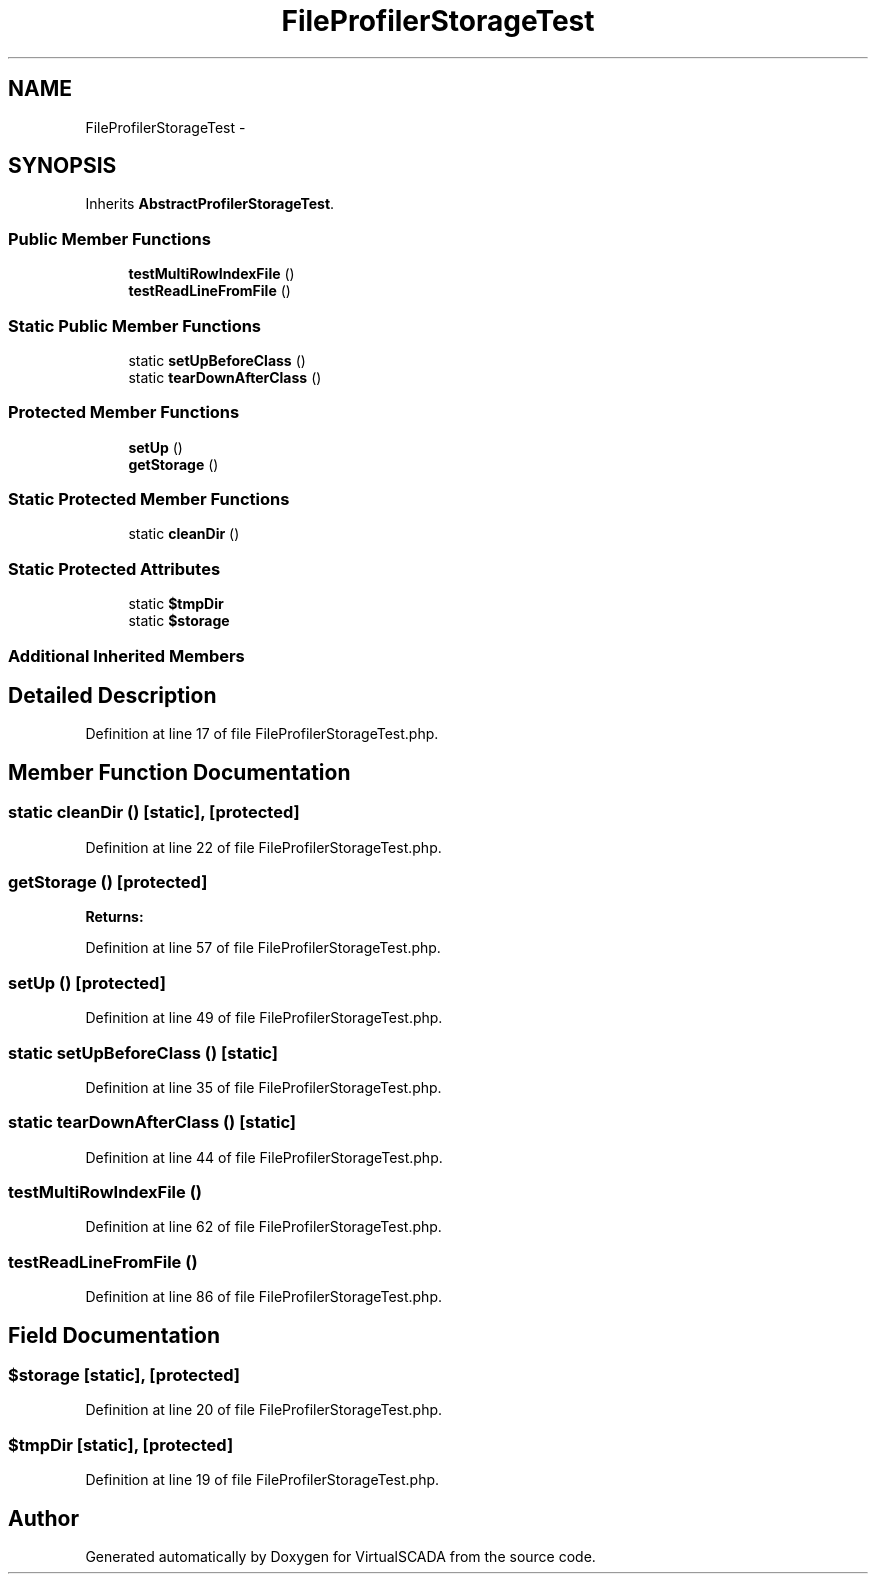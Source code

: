.TH "FileProfilerStorageTest" 3 "Tue Apr 14 2015" "Version 1.0" "VirtualSCADA" \" -*- nroff -*-
.ad l
.nh
.SH NAME
FileProfilerStorageTest \- 
.SH SYNOPSIS
.br
.PP
.PP
Inherits \fBAbstractProfilerStorageTest\fP\&.
.SS "Public Member Functions"

.in +1c
.ti -1c
.RI "\fBtestMultiRowIndexFile\fP ()"
.br
.ti -1c
.RI "\fBtestReadLineFromFile\fP ()"
.br
.in -1c
.SS "Static Public Member Functions"

.in +1c
.ti -1c
.RI "static \fBsetUpBeforeClass\fP ()"
.br
.ti -1c
.RI "static \fBtearDownAfterClass\fP ()"
.br
.in -1c
.SS "Protected Member Functions"

.in +1c
.ti -1c
.RI "\fBsetUp\fP ()"
.br
.ti -1c
.RI "\fBgetStorage\fP ()"
.br
.in -1c
.SS "Static Protected Member Functions"

.in +1c
.ti -1c
.RI "static \fBcleanDir\fP ()"
.br
.in -1c
.SS "Static Protected Attributes"

.in +1c
.ti -1c
.RI "static \fB$tmpDir\fP"
.br
.ti -1c
.RI "static \fB$storage\fP"
.br
.in -1c
.SS "Additional Inherited Members"
.SH "Detailed Description"
.PP 
Definition at line 17 of file FileProfilerStorageTest\&.php\&.
.SH "Member Function Documentation"
.PP 
.SS "static cleanDir ()\fC [static]\fP, \fC [protected]\fP"

.PP
Definition at line 22 of file FileProfilerStorageTest\&.php\&.
.SS "getStorage ()\fC [protected]\fP"

.PP
\fBReturns:\fP
.RS 4

.RE
.PP

.PP
Definition at line 57 of file FileProfilerStorageTest\&.php\&.
.SS "setUp ()\fC [protected]\fP"

.PP
Definition at line 49 of file FileProfilerStorageTest\&.php\&.
.SS "static setUpBeforeClass ()\fC [static]\fP"

.PP
Definition at line 35 of file FileProfilerStorageTest\&.php\&.
.SS "static tearDownAfterClass ()\fC [static]\fP"

.PP
Definition at line 44 of file FileProfilerStorageTest\&.php\&.
.SS "testMultiRowIndexFile ()"

.PP
Definition at line 62 of file FileProfilerStorageTest\&.php\&.
.SS "testReadLineFromFile ()"

.PP
Definition at line 86 of file FileProfilerStorageTest\&.php\&.
.SH "Field Documentation"
.PP 
.SS "$storage\fC [static]\fP, \fC [protected]\fP"

.PP
Definition at line 20 of file FileProfilerStorageTest\&.php\&.
.SS "$tmpDir\fC [static]\fP, \fC [protected]\fP"

.PP
Definition at line 19 of file FileProfilerStorageTest\&.php\&.

.SH "Author"
.PP 
Generated automatically by Doxygen for VirtualSCADA from the source code\&.
